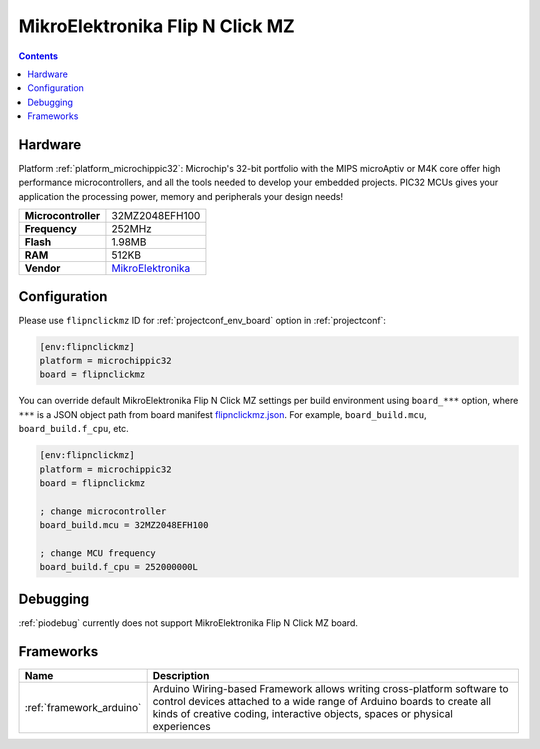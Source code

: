 ..  Copyright (c) 2014-present PlatformIO <contact@platformio.org>
    Licensed under the Apache License, Version 2.0 (the "License");
    you may not use this file except in compliance with the License.
    You may obtain a copy of the License at
       http://www.apache.org/licenses/LICENSE-2.0
    Unless required by applicable law or agreed to in writing, software
    distributed under the License is distributed on an "AS IS" BASIS,
    WITHOUT WARRANTIES OR CONDITIONS OF ANY KIND, either express or implied.
    See the License for the specific language governing permissions and
    limitations under the License.

.. _board_microchippic32_flipnclickmz:

MikroElektronika Flip N Click MZ
================================

.. contents::

Hardware
--------

Platform :ref:`platform_microchippic32`: Microchip's 32-bit portfolio with the MIPS microAptiv or M4K core offer high performance microcontrollers, and all the tools needed to develop your embedded projects. PIC32 MCUs gives your application the processing power, memory and peripherals your design needs!

.. list-table::

  * - **Microcontroller**
    - 32MZ2048EFH100
  * - **Frequency**
    - 252MHz
  * - **Flash**
    - 1.98MB
  * - **RAM**
    - 512KB
  * - **Vendor**
    - `MikroElektronika <https://shop.mikroe.com/flipclick-pic32mz?utm_source=platformio.org&utm_medium=docs>`__


Configuration
-------------

Please use ``flipnclickmz`` ID for :ref:`projectconf_env_board` option in :ref:`projectconf`:

.. code-block:: ini

  [env:flipnclickmz]
  platform = microchippic32
  board = flipnclickmz

You can override default MikroElektronika Flip N Click MZ settings per build environment using
``board_***`` option, where ``***`` is a JSON object path from
board manifest `flipnclickmz.json <https://github.com/platformio/platform-microchippic32/blob/master/boards/flipnclickmz.json>`_. For example,
``board_build.mcu``, ``board_build.f_cpu``, etc.

.. code-block:: ini

  [env:flipnclickmz]
  platform = microchippic32
  board = flipnclickmz

  ; change microcontroller
  board_build.mcu = 32MZ2048EFH100

  ; change MCU frequency
  board_build.f_cpu = 252000000L

Debugging
---------
:ref:`piodebug` currently does not support MikroElektronika Flip N Click MZ board.

Frameworks
----------
.. list-table::
    :header-rows:  1

    * - Name
      - Description

    * - :ref:`framework_arduino`
      - Arduino Wiring-based Framework allows writing cross-platform software to control devices attached to a wide range of Arduino boards to create all kinds of creative coding, interactive objects, spaces or physical experiences